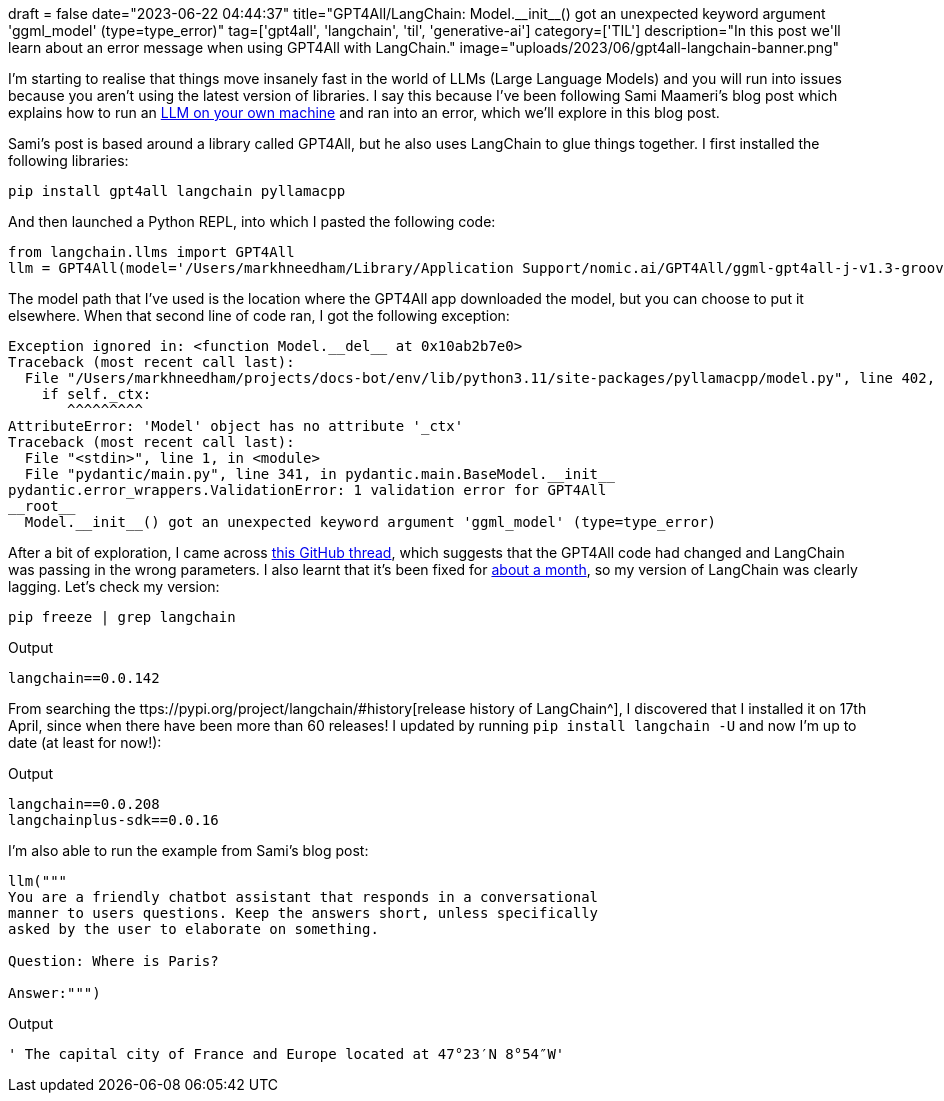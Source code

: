 +++
draft = false
date="2023-06-22 04:44:37"
title="GPT4All/LangChain: Model.__init__() got an unexpected keyword argument 'ggml_model' (type=type_error)"
tag=['gpt4all', 'langchain', 'til', 'generative-ai']
category=['TIL']
description="In this post we'll learn about an error message when using GPT4All with LangChain."
image="uploads/2023/06/gpt4all-langchain-banner.png"
+++

I'm starting to realise that things move insanely fast in the world of LLMs (Large Language Models) and you will run into issues because you aren't using the latest version of libraries.
I say this because I've been following Sami Maameri's blog post which explains how to run an https://betterprogramming.pub/private-llms-on-local-and-in-the-cloud-with-langchain-gpt4all-and-cerebrium-6dade79f45f6[LLM on your own machine^] and ran into an error, which we'll explore in this blog post.

Sami's post is based around a library called GPT4All, but he also uses LangChain to glue things together.
I first installed the following libraries:

[source, bash]
----
pip install gpt4all langchain pyllamacpp
----

And then launched a Python REPL, into which I pasted the following code:

[source, python]
----
from langchain.llms import GPT4All
llm = GPT4All(model='/Users/markhneedham/Library/Application Support/nomic.ai/GPT4All/ggml-gpt4all-j-v1.3-groovy.bin')
----

The model path that I've used is the location where the GPT4All app downloaded the model, but you can choose to put it elsewhere.
When that second line of code ran, I got the following exception:

[source, output]
----
Exception ignored in: <function Model.__del__ at 0x10ab2b7e0>
Traceback (most recent call last):
  File "/Users/markhneedham/projects/docs-bot/env/lib/python3.11/site-packages/pyllamacpp/model.py", line 402, in __del__
    if self._ctx:
       ^^^^^^^^^
AttributeError: 'Model' object has no attribute '_ctx'
Traceback (most recent call last):
  File "<stdin>", line 1, in <module>
  File "pydantic/main.py", line 341, in pydantic.main.BaseModel.__init__
pydantic.error_wrappers.ValidationError: 1 validation error for GPT4All
__root__
  Model.__init__() got an unexpected keyword argument 'ggml_model' (type=type_error)
----

After a bit of exploration, I came across https://github.com/hwchase17/langchain/issues/3839[this GitHub thread^], which suggests that the GPT4All code had changed and LangChain was passing in the wrong parameters. 
I also learnt that it's been fixed for https://github.com/hwchase17/langchain/pull/4567[about a month^], so my version of LangChain was clearly lagging.
Let's check my version:


[source, bash]
----
pip freeze | grep langchain
----

.Output
[source, text]
----
langchain==0.0.142
----

From searching the ttps://pypi.org/project/langchain/#history[release history of LangChain^], I discovered that I installed it on 17th April, since when there have been more than 60 releases!
I updated by running `pip install langchain -U` and now I'm up to date (at least for now!):

.Output
[source, text]
----
langchain==0.0.208
langchainplus-sdk==0.0.16
----

I'm also able to run the example from Sami's blog post:

[source, python]
----
llm("""
You are a friendly chatbot assistant that responds in a conversational
manner to users questions. Keep the answers short, unless specifically
asked by the user to elaborate on something.

Question: Where is Paris?

Answer:""")
----

.Output
[source, text]
----
' The capital city of France and Europe located at 47°23′N 8°54″W'
----